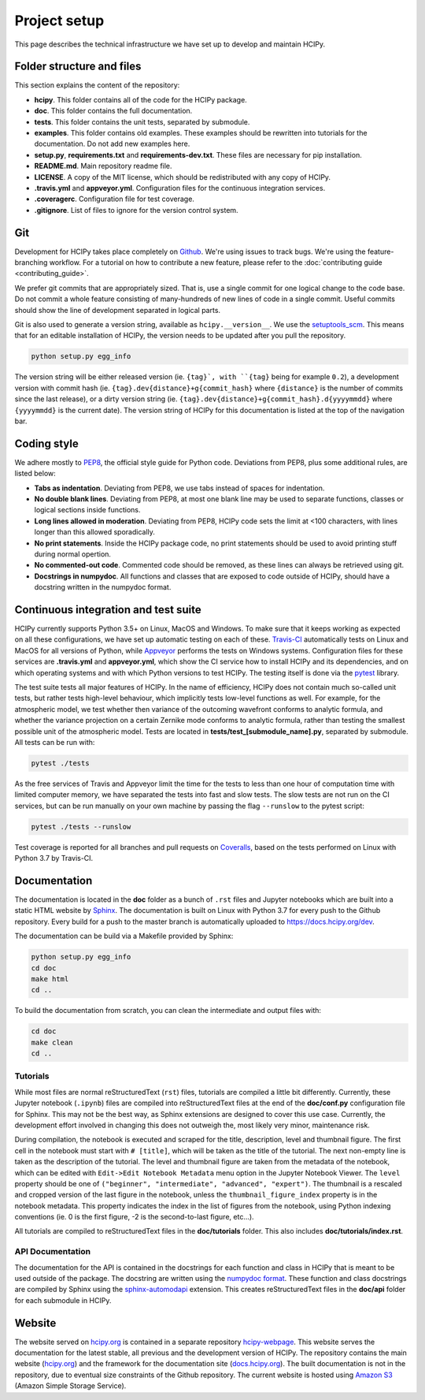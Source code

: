 Project setup
=============

This page describes the technical infrastructure we have set up to develop and maintain HCIPy.

Folder structure and files
--------------------------

This section explains the content of the repository:

* **hcipy**. This folder contains all of the code for the HCIPy package.
* **doc**. This folder contains the full documentation.
* **tests**. This folder contains the unit tests, separated by submodule.
* **examples**. This folder contains old examples. These examples should be rewritten into tutorials for the documentation. Do not add new examples here.
* **setup.py**, **requirements.txt** and **requirements-dev.txt**. These files are necessary for pip installation.
* **README.md**. Main repository readme file.
* **LICENSE**. A copy of the MIT license, which should be redistributed with any copy of HCIPy.
* **.travis.yml** and **appveyor.yml**. Configuration files for the continuous integration services.
* **.coveragerc**. Configuration file for test coverage.
* **.gitignore**. List of files to ignore for the version control system.

.. _git-style:

Git
---

Development for HCIPy takes place completely on `Github <https://github.com/ehpor/hcipy>`__. We're using issues to track bugs. We're using the feature-branching workflow. For a tutorial on how to contribute a new feature, please refer to the :doc:`contributing guide <contributing_guide>`.

We prefer git commits that are appropriately sized. That is, use a single commit for one logical change to the code base. Do not commit a whole feature consisting of many-hundreds of new lines of code in a single commit. Useful commits should show the line of development separated in logical parts.

Git is also used to generate a version string, available as ``hcipy.__version__``. We use the `setuptools_scm <https://pypi.org/project/setuptools-scm/>`__. This means that for an editable installation of HCIPy, the version needs to be updated after you pull the repository.

.. code-block:: shell

    python setup.py egg_info

.. _coding-style:

The version string will be either released version (ie. ``{tag}`, with ``{tag}`` being for example ``0.2``), a development version with commit hash (ie. ``{tag}.dev{distance}+g{commit_hash}`` where ``{distance}`` is the number of commits since the last release), or a dirty version string (ie. ``{tag}.dev{distance}+g{commit_hash}.d{yyyymmdd}`` where ``{yyyymmdd}`` is the current date).  The version string of HCIPy for this documentation is listed at the top of the navigation bar.

Coding style
------------

We adhere mostly to `PEP8 <https://www.python.org/dev/peps/pep-0008/>`__, the official style guide for Python code. Deviations from PEP8, plus some additional rules, are listed below:

* **Tabs as indentation**. Deviating from PEP8, we use tabs instead of spaces for indentation.
* **No double blank lines**. Deviating from PEP8, at most one blank line may be used to separate functions, classes or logical sections inside functions.
* **Long lines allowed in moderation**. Deviating from PEP8, HCIPy code sets the limit at <100 characters, with lines longer than this allowed sporadically.
* **No print statements**. Inside the HCIPy package code, no print statements should be used to avoid printing stuff during normal opertion.
* **No commented-out code**. Commented code should be removed, as these lines can always be retrieved using git.
* **Docstrings in numpydoc**. All functions and classes that are exposed to code outside of HCIPy, should have a docstring written in the numpydoc format.

Continuous integration and test suite
-------------------------------------

HCIPy currently supports Python 3.5+ on Linux, MacOS and Windows. To make sure that it keeps working as expected on all these configurations, we have set up automatic testing on each of these. `Travis-CI <https://travis-ci.com/ehpor/hcipy/>`__ automatically tests on Linux and MacOS for all versions of Python, while `Appveyor <https://ci.appveyor.com/project/ehpor/hcipy>`__ performs the tests on Windows systems. Configuration files for these services are **.travis.yml** and **appveyor.yml**, which show the CI service how to install HCIPy and its dependencies, and on which operating systems and with which Python versions to test HCIPy. The testing itself is done via the `pytest <https://docs.pytest.org/en/latest/>`__ library.

The test suite tests all major features of HCIPy. In the name of efficiency, HCIPy does not contain much so-called unit tests, but rather tests high-level behaviour, which implicitly tests low-level functions as well. For example, for the atmospheric model, we test whether then variance of the outcoming wavefront conforms to analytic formula, and whether the variance projection on a certain Zernike mode conforms to analytic formula, rather than testing the smallest possible unit of the atmospheric model. Tests are located in **tests/test_[submodule_name].py**, separated by submodule. All tests can be run with:

.. code-block:: shell

    pytest ./tests

As the free services of Travis and Appveyor limit the time for the tests to less than one hour of computation time with limited computer memory, we have separated the tests into fast and slow tests. The slow tests are not run on the CI services, but can be run manually on your own machine by passing the flag ``--runslow`` to the pytest script:

.. code-block:: shell

    pytest ./tests --runslow

Test coverage is reported for all branches and pull requests on `Coveralls <https://coveralls.io/github/ehpor/hcipy>`__, based on the tests performed on Linux with Python 3.7 by Travis-CI.

Documentation
-------------

The documentation is located in the **doc** folder as a bunch of ``.rst`` files and Jupyter notebooks which are built into a static HTML website by `Sphinx <https://www.sphinx-doc.org>`__. The documentation is built on Linux with Python 3.7 for every push to the Github repository. Every build for a push to the master branch is automatically uploaded to `<https://docs.hcipy.org/dev>`__.

The documentation can be build via a Makefile provided by Sphinx:

.. code-block:: shell

    python setup.py egg_info
    cd doc
    make html
    cd ..

To build the documentation from scratch, you can clean the intermediate and output files with:

.. code-block:: shell

    cd doc
    make clean
    cd ..

Tutorials
~~~~~~~~~

While most files are normal reStructuredText (``rst``) files, tutorials are compiled a little bit differently. Currently, these Jupyter notebook (``.ipynb``) files are compiled into reStructuredText files at the end of the **doc/conf.py** configuration file for Sphinx. This may not be the best way, as Sphinx extensions are designed to cover this use case. Currently, the development effort involved in changing this does not outweigh the, most likely very minor, maintenance risk.

During compilation, the notebook is executed and scraped for the title, description, level and thumbnail figure. The first cell in the notebook must start with ``# [title]``, which will be taken as the title of the tutorial. The next non-empty line is taken as the description of the tutorial. The level and thumbnail figure are taken from the metadata of the notebook, which can be edited with ``Edit->Edit Notebook Metadata`` menu option in the Jupyter Notebook Viewer. The ``level`` property should be one of ``("beginner", "intermediate", "advanced", "expert")``. The thumbnail is a rescaled and cropped version of the last figure in the notebook, unless the ``thumbnail_figure_index`` property is in the notebook metadata. This property indicates the index in the list of figures from the notebook, using Python indexing conventions (ie. 0 is the first figure, -2 is the second-to-last figure, etc...).

All tutorials are compiled to reStructuredText files in the **doc/tutorials** folder. This also includes **doc/tutorials/index.rst**.

API Documentation
~~~~~~~~~~~~~~~~~

The documentation for the API is contained in the docstrings for each function and class in HCIPy that is meant to be used outside of the package. The docstring are written using the `numpydoc format <https://numpydoc.readthedocs.io/en/latest/format.html>`__. These function and class docstrings are compiled by Sphinx using the `sphinx-automodapi <https://github.com/astropy/sphinx-automodapi>`__ extension. This creates reStructuredText files in the **doc/api** folder for each submodule in HCIPy.

Website
-------

The website served on `<hcipy.org>`__ is contained in a separate repository `hcipy-webpage <https://github.com/ehpor/hcipy-webpage>`__. This website serves the documentation for the latest stable, all previous and the development version of HCIPy. The repository contains the main website (`hcipy.org <https://hcipy.org>`__) and the framework for the documentation site (`docs.hcipy.org <https://docs.hcipy.org>`__). The built documentation is not in the repository, due to eventual size constraints of the Github repository. The current website is hosted using `Amazon S3 <https://aws.amazon.com/s3/>`__ (Amazon Simple Storage Service).
